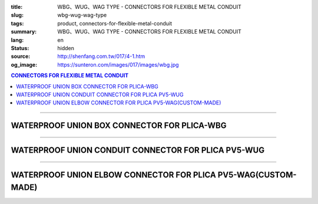 :title: WBG、WUG、WAG TYPE - CONNECTORS FOR FLEXIBLE METAL CONDUIT
:slug: wbg-wug-wag-type
:tags: product, connectors-for-flexible-metal-conduit
:summary: WBG、WUG、WAG TYPE - CONNECTORS FOR FLEXIBLE METAL CONDUIT
:lang: en
:status: hidden
:source: http://shenfang.com.tw/017/4-1.htm
:og_image: https://sunteron.com/images/017/images/wbg.jpg

.. contents:: CONNECTORS FOR FLEXIBLE METAL CONDUIT

----

WATERPROOF UNION BOX CONNECTOR FOR PLICA-WBG
++++++++++++++++++++++++++++++++++++++++++++

.. image:: {filename}/images/017/images/wbg.jpg
   :name: http://shenfang.com.tw/017/images/WBG.JPG
   :alt: product
   :class: img-fluid final-product-image-max-width-230px

.. image:: {filename}/images/017/images/wbg-1.jpg
   :name: http://shenfang.com.tw/017/images/WBG-1.JPG
   :alt: product
   :class: img-fluid

.. raw:: html

      <p align="right" style="margin-top: 0; margin-bottom: 0"><font size="2">&nbsp;&nbsp;&nbsp;&nbsp;&nbsp;&nbsp;&nbsp;&nbsp;&nbsp;&nbsp;&nbsp;&nbsp;&nbsp;&nbsp;&nbsp;&nbsp;&nbsp;&nbsp;&nbsp;&nbsp;&nbsp;&nbsp;&nbsp;&nbsp;&nbsp;&nbsp;&nbsp;&nbsp;&nbsp;&nbsp;&nbsp;&nbsp;&nbsp;&nbsp;&nbsp;&nbsp;&nbsp;&nbsp;&nbsp;&nbsp;&nbsp;&nbsp;&nbsp;&nbsp;&nbsp;&nbsp;&nbsp;&nbsp;&nbsp;&nbsp;&nbsp;&nbsp;&nbsp;&nbsp;&nbsp;&nbsp;&nbsp;&nbsp;&nbsp;&nbsp;&nbsp;&nbsp;&nbsp;&nbsp;&nbsp;&nbsp;&nbsp;&nbsp;&nbsp;&nbsp;&nbsp;&nbsp;&nbsp;&nbsp;&nbsp;&nbsp;&nbsp;&nbsp;&nbsp;&nbsp;&nbsp;&nbsp;&nbsp;&nbsp;&nbsp;&nbsp;&nbsp;&nbsp;&nbsp;&nbsp;&nbsp;&nbsp;&nbsp;&nbsp;&nbsp;&nbsp;&nbsp;&nbsp;&nbsp;&nbsp;&nbsp;&nbsp;&nbsp;&nbsp;&nbsp;&nbsp;&nbsp;&nbsp;&nbsp;&nbsp;&nbsp;&nbsp;&nbsp;&nbsp;&nbsp;&nbsp;&nbsp;&nbsp;&nbsp;&nbsp;&nbsp;&nbsp;&nbsp;&nbsp;&nbsp;&nbsp;&nbsp;&nbsp;&nbsp;&nbsp;&nbsp;&nbsp;&nbsp;&nbsp;&nbsp;&nbsp;&nbsp;&nbsp;&nbsp;&nbsp;&nbsp;&nbsp;&nbsp;&nbsp;&nbsp;&nbsp;&nbsp;&nbsp;&nbsp;&nbsp;&nbsp;&nbsp;&nbsp;&nbsp;&nbsp;&nbsp;&nbsp;&nbsp;&nbsp;&nbsp;&nbsp;&nbsp;&nbsp;&nbsp;&nbsp;&nbsp;&nbsp;&nbsp;&nbsp;&nbsp;&nbsp;&nbsp;&nbsp;&nbsp; Unit</font><font size="2" face="新細明體">:<span lang="en">±</span>3mm</font></p>
      <table border="1" cellspacing="0" style="border-collapse: collapse" bordercolor="#111111" width="100%" cellpadding="0" id="AutoNumber46" height="198">
        <tr>
          <td width="18%" align="center" bgcolor="#FFCCCC" height="29">
          <p style="margin-top: 0; margin-bottom: 0"><font size="2" face="Arial">
          Cat No</font></p>
          </td>
          <td width="21%" align="center" bgcolor="#FFCCCC" height="29">
          <p style="margin-top: 0; margin-bottom: 0"><font size="2" face="Arial">
          CONDUIT SIZE</font></p>
          </td>
          <td width="9%" align="center" bgcolor="#FFCCCC" height="29">
          <font size="2" face="Arial">A</font></td>
          <td width="10%" align="center" bgcolor="#FFCCCC" height="29">
          <font size="2" face="Arial">B</font></td>
          <td width="10%" align="center" bgcolor="#FFCCCC" height="29">
          <font face="Arial" size="2">C</font></td>
          <td width="10%" align="center" bgcolor="#FFCCCC" height="29">
          <font size="2" face="Arial">D</font><sub><font size="2" face="Arial">1φ</font></sub></td>
          <td width="11%" align="center" bgcolor="#FFCCCC" height="29">
          <font size="2" face="Arial">D</font><sub><font size="2" face="Arial">2φ</font></sub></td>
          <td width="11%" align="center" bgcolor="#FFCCCC" height="29">
          <font size="2" face="Arial">D</font><sub><font size="2" face="Arial">3φ</font></sub></td>
        </tr>
        <tr>
          <td width="18%" align="center" height="20"><font face="Arial" size="2">
          WBG-17#</font></td>
          <td width="21%" align="left" height="20">
          <p style="margin-left: 5"><font face="Arial" size="2">PF 1/2 (16)</font></td>
          <td width="9%" align="center" height="20"><font size="2" face="Arial">
          28</font></td>
          <td width="10%" align="center" height="20"><font size="2" face="Arial">
          19.1</font></td>
          <td width="10%" align="center" height="20"><font size="2" face="Arial">
          32</font></td>
          <td width="10%" align="center" height="20"><font size="2" face="Arial">
          35</font></td>
          <td width="11%" align="center" height="20"><font size="2" face="Arial">
          19.7</font></td>
          <td width="11%" align="center" height="20"><font size="2" face="Arial">
          26.0</font></td>
        </tr>
        <tr>
          <td width="18%" align="center" bgcolor="#FFCCCC" height="20">
          <font face="Arial" size="2">WBG-24#</font></td>
          <td width="21%" align="left" bgcolor="#FFCCCC" height="20">
          <p style="margin-left: 5"><font face="Arial" size="2">PF 3/4 (22)</font></td>
          <td width="9%" align="center" bgcolor="#FFCCCC" height="20">
          <font size="2" face="Arial">31</font></td>
          <td width="10%" align="center" bgcolor="#FFCCCC" height="20">
          <font size="2" face="Arial">22.3</font></td>
          <td width="10%" align="center" bgcolor="#FFCCCC" height="20">
          <font size="2" face="Arial">38</font></td>
          <td width="10%" align="center" bgcolor="#FFCCCC" height="20">
          <font size="2" face="Arial">41</font></td>
          <td width="11%" align="center" bgcolor="#FFCCCC" height="20">
          <font size="2" face="Arial">24.9</font></td>
          <td width="11%" align="center" bgcolor="#FFCCCC" height="20">
          <font size="2" face="Arial">34.0</font></td>
        </tr>
        <tr>
          <td width="18%" align="center" height="20"><font face="Arial" size="2">
          WBG-30#</font></td>
          <td width="21%" align="left" height="20">
          <p style="margin-left: 5"><font face="Arial" size="2">PF 1&nbsp;&nbsp;&nbsp; 
          (28)</font></td>
          <td width="9%" align="center" height="20"><font size="2" face="Arial">
          34</font></td>
          <td width="10%" align="center" height="20"><font size="2" face="Arial">
          25.0</font></td>
          <td width="10%" align="center" height="20"><font size="2" face="Arial">
          46</font></td>
          <td width="10%" align="center" height="20"><font size="2" face="Arial">
          50</font></td>
          <td width="11%" align="center" height="20"><font size="2" face="Arial">
          31.3</font></td>
          <td width="11%" align="center" height="20"><font size="2" face="Arial">
          40.5</font></td>
        </tr>
        <tr>
          <td width="18%" align="center" bgcolor="#FFCCCC" height="20">
          <font face="Arial" size="2">WBG-38#</font></td>
          <td width="21%" align="left" bgcolor="#FFCCCC" height="20">
          <p style="margin-left: 5"><font face="Arial" size="2">PF1-1/4(36)</font></td>
          <td width="9%" align="center" bgcolor="#FFCCCC" height="20">
          <font size="2" face="Arial">38</font></td>
          <td width="10%" align="center" bgcolor="#FFCCCC" height="20">
          <font size="2" face="Arial">28.4</font></td>
          <td width="10%" align="center" bgcolor="#FFCCCC" height="20">
          <font size="2" face="Arial">54</font></td>
          <td width="10%" align="center" bgcolor="#FFCCCC" height="20">
          <font size="2" face="Arial">58</font></td>
          <td width="11%" align="center" bgcolor="#FFCCCC" height="20">
          <font size="2" face="Arial">39.3</font></td>
          <td width="11%" align="center" bgcolor="#FFCCCC" height="20">
          <font size="2" face="Arial">48.0</font></td>
        </tr>
        <tr>
          <td width="18%" align="center" height="20"><font face="Arial" size="2">
          WBG-50#</font></td>
          <td width="21%" align="left" height="20">
          <p style="margin-left: 5"><font face="Arial" size="2">PF1-1/2(42)</font></td>
          <td width="9%" align="center" height="20"><font size="2" face="Arial">
          39</font></td>
          <td width="10%" align="center" height="20"><font size="2" face="Arial">
          30.8</font></td>
          <td width="10%" align="center" height="20"><font size="2" face="Arial">
          67</font></td>
          <td width="10%" align="center" height="20"><font size="2" face="Arial">
          71</font></td>
          <td width="11%" align="center" height="20"><font size="2" face="Arial">
          46.8</font></td>
          <td width="11%" align="center" height="20"><font size="2" face="Arial">
          62.0</font></td>
        </tr>
        <tr>
          <td width="18%" align="center" bgcolor="#FFCCCC" height="21">
          <font face="Arial" size="2">WBG-63#</font></td>
          <td width="21%" align="left" bgcolor="#FFCCCC" height="21">
          <p style="margin-left: 5"><font face="Arial" size="2">PF 2&nbsp;&nbsp;&nbsp;&nbsp; 
          (54)</font></td>
          <td width="9%" align="center" bgcolor="#FFCCCC" height="21">
          <font size="2" face="Arial">46</font></td>
          <td width="10%" align="center" bgcolor="#FFCCCC" height="21">
          <font size="2" face="Arial">32.9</font></td>
          <td width="10%" align="center" bgcolor="#FFCCCC" height="21">
          <font size="2" face="Arial">84</font></td>
          <td width="10%" align="center" bgcolor="#FFCCCC" height="21">
          <font size="2" face="Arial">87</font></td>
          <td width="11%" align="center" bgcolor="#FFCCCC" height="21">
          <font size="2" face="Arial">58.0</font></td>
          <td width="11%" align="center" bgcolor="#FFCCCC" height="21">
          <font size="2" face="Arial">76.0</font></td>
        </tr>
        <tr>
          <td width="18%" align="center" height="21"><font face="Arial" size="2">
          WBG-76#</font></td>
          <td width="21%" align="left" height="21">
          <p style="margin-left: 5"><font face="Arial" size="2">PF2-1/2(70)</font></td>
          <td width="9%" align="center" height="21"><font size="2" face="Arial">
          50</font></td>
          <td width="10%" align="center" height="21"><font size="2" face="Arial">
          36.0</font></td>
          <td width="10%" align="center" height="21"><font size="2" face="Arial">
          98</font></td>
          <td width="10%" align="center" height="21"><font size="2" face="Arial">
          102</font></td>
          <td width="11%" align="center" height="21"><font size="2" face="Arial">
          73.5</font></td>
          <td width="11%" align="center" height="21"><font size="2" face="Arial">
          89.0</font></td>
        </tr>
        <tr>
          <td width="18%" align="center" bgcolor="#FFCCCC" height="21">
          <font face="Arial" size="2">WBG-83#</font></td>
          <td width="21%" align="left" bgcolor="#FFCCCC" height="21">
          <p style="margin-left: 5"><font face="Arial" size="2">PF 3&nbsp;&nbsp;&nbsp;&nbsp;(82)</font></td>
          <td width="9%" align="center" bgcolor="#FFCCCC" height="21">
          <font size="2" face="Arial">50</font></td>
          <td width="10%" align="center" bgcolor="#FFCCCC" height="21">
          <font size="2" face="Arial">40.1</font></td>
          <td width="10%" align="center" bgcolor="#FFCCCC" height="21">
          <font size="2" face="Arial">104</font></td>
          <td width="10%" align="center" bgcolor="#FFCCCC" height="21">
          <font size="2" face="Arial">108</font></td>
          <td width="11%" align="center" bgcolor="#FFCCCC" height="21">
          <font size="2" face="Arial">86.0</font></td>
          <td width="11%" align="center" bgcolor="#FFCCCC" height="21">
          <font size="2" face="Arial">95.5</font></td>
        </tr>
        <tr>
          <td width="18%" align="center" height="21"><font face="Arial" size="2">
          WBG-104#</font></td>
          <td width="21%" align="left" height="21">
          <p style="margin-left: 5"><font face="Arial" size="2">PF 4&nbsp;&nbsp;(104)</font></td>
          <td width="9%" align="center" height="21"><font size="2" face="Arial">
          64</font></td>
          <td width="10%" align="center" height="21"><font size="2" face="Arial">
          45.7</font></td>
          <td width="10%" align="center" height="21"><font size="2" face="Arial">
          137</font></td>
          <td width="10%" align="center" height="21"><font size="2" face="Arial">
          137</font></td>
          <td width="11%" align="center" height="21"><font size="2" face="Arial">
          111.0</font></td>
          <td width="11%" align="center" height="21"><font size="2" face="Arial">
          122.0</font></td>
        </tr>
      </table>

----

WATERPROOF UNION CONDUIT CONNECTOR FOR PLICA PV5-WUG
++++++++++++++++++++++++++++++++++++++++++++++++++++

.. image:: {filename}/images/017/images/wug.jpg
   :name: http://shenfang.com.tw/017/images/WUG.JPG
   :alt: product
   :class: img-fluid final-product-image-max-width-230px

.. image:: {filename}/images/017/images/wug-1.gif
   :name: http://shenfang.com.tw/017/images/WUG-1.gif
   :alt: product
   :class: img-fluid

.. raw:: html

  <p align="right" style="margin-top: 0; margin-bottom: 0"><font size="2">&nbsp;&nbsp;&nbsp;&nbsp;&nbsp;&nbsp;&nbsp;&nbsp;&nbsp;&nbsp;&nbsp;&nbsp;&nbsp;&nbsp;&nbsp;&nbsp;&nbsp;&nbsp;&nbsp;&nbsp;&nbsp;&nbsp;&nbsp;&nbsp;&nbsp;&nbsp;&nbsp;&nbsp;&nbsp;&nbsp;&nbsp;&nbsp;&nbsp;&nbsp;&nbsp;&nbsp;&nbsp;&nbsp;&nbsp;&nbsp;&nbsp;&nbsp;&nbsp;&nbsp;&nbsp;&nbsp;&nbsp;&nbsp;&nbsp;&nbsp;&nbsp;&nbsp;&nbsp;&nbsp;&nbsp;&nbsp;&nbsp;&nbsp;&nbsp;&nbsp;&nbsp;&nbsp;&nbsp;&nbsp;&nbsp;&nbsp;&nbsp;&nbsp;&nbsp;&nbsp;&nbsp;&nbsp;&nbsp;&nbsp;&nbsp;&nbsp;&nbsp;&nbsp;&nbsp;&nbsp;&nbsp;&nbsp;&nbsp;&nbsp;&nbsp;&nbsp;&nbsp;&nbsp;&nbsp;&nbsp;&nbsp;&nbsp;&nbsp;&nbsp;&nbsp;&nbsp;&nbsp;&nbsp;&nbsp;&nbsp;&nbsp;&nbsp;&nbsp;&nbsp;&nbsp;&nbsp;&nbsp;&nbsp;&nbsp;&nbsp;&nbsp;&nbsp;&nbsp;&nbsp;&nbsp;&nbsp;&nbsp;&nbsp;&nbsp;&nbsp;&nbsp;&nbsp;&nbsp;&nbsp;&nbsp;&nbsp;&nbsp;&nbsp;&nbsp;&nbsp;&nbsp;&nbsp;&nbsp;&nbsp;&nbsp;&nbsp;&nbsp;&nbsp;&nbsp;&nbsp;&nbsp;&nbsp;&nbsp;&nbsp;&nbsp;&nbsp;&nbsp;&nbsp;&nbsp;&nbsp;&nbsp;&nbsp;&nbsp;&nbsp;&nbsp;&nbsp;&nbsp;&nbsp;&nbsp;&nbsp;&nbsp;&nbsp;&nbsp;&nbsp;&nbsp;&nbsp;&nbsp;&nbsp;&nbsp;&nbsp;&nbsp;&nbsp;&nbsp;&nbsp; Unit</font><font size="2" face="新細明體">:<span lang="en">±</span>3mm</font></p>
  <table border="1" cellspacing="0" style="border-collapse: collapse" bordercolor="#111111" width="100%" cellpadding="0" id="AutoNumber54" height="199">
        <tbody><tr>
          <td width="18%" align="center" bgcolor="#FFCCCC" height="29">
          <p style="margin-top: 0; margin-bottom: 0"><font size="2" face="Arial">
          Cat No</font></p>
          </td>
          <td width="21%" align="center" bgcolor="#FFCCCC" height="29">
          <p style="margin-top: 0; margin-bottom: 0"><font size="2" face="Arial">
          CONDUIT SIZE</font></p>
          </td>
          <td width="9%" align="center" bgcolor="#FFCCCC" height="29">
          <font size="2" face="Arial">A</font></td>
          <td width="10%" align="center" bgcolor="#FFCCCC" height="29">
          <font size="2" face="Arial">B</font></td>
          <td width="10%" align="center" bgcolor="#FFCCCC" height="29">
          <font face="Arial" size="2">C</font></td>
          <td width="10%" align="center" bgcolor="#FFCCCC" height="29">
          <font size="2" face="Arial">D</font><sub><font size="2" face="Arial">1φ</font></sub></td>
          <td width="11%" align="center" bgcolor="#FFCCCC" height="29">
          <font size="2" face="Arial">D</font><sub><font size="2" face="Arial">2φ</font></sub></td>
          <td width="11%" align="center" bgcolor="#FFCCCC" height="29">
          <font size="2" face="Arial">D</font><sub><font size="2" face="Arial">3φ</font></sub></td>
        </tr>
        <tr>
          <td width="18%" align="center" height="22"><font face="Arial" size="2">
          WUG-17#</font></td>
          <td width="21%" align="left" height="22">
          <p style="margin-left: 5"><font face="Arial" size="2">PF 1/2 (16)</font></p></td>
          <td width="9%" align="center" height="22"><font size="2" face="Arial">
          28</font></td>
          <td width="10%" align="center" height="22"><font size="2" face="Arial">
          15.2</font></td>
          <td width="10%" align="center" height="22"><font size="2" face="Arial">
          32</font></td>
          <td width="10%" align="center" height="22"><font size="2" face="Arial">
          35</font></td>
          <td width="11%" align="center" height="22"><font size="2" face="Arial">
          14.5</font></td>
          <td width="11%" align="center" height="22"><font size="2" face="Arial">
          20.3</font></td>
        </tr>
        <tr>
          <td width="18%" align="center" bgcolor="#FFCCCC" height="22">
          <font face="Arial" size="2">WUG-24#</font></td>
          <td width="21%" align="left" bgcolor="#FFCCCC" height="22">
          <p style="margin-left: 5"><font face="Arial" size="2">PF 3/4 (22)</font></p></td>
          <td width="9%" align="center" bgcolor="#FFCCCC" height="22">
          <font size="2" face="Arial">31</font></td>
          <td width="10%" align="center" bgcolor="#FFCCCC" height="22">
          <font size="2" face="Arial">16.5</font></td>
          <td width="10%" align="center" bgcolor="#FFCCCC" height="22">
          <font size="2" face="Arial">38</font></td>
          <td width="10%" align="center" bgcolor="#FFCCCC" height="22">
          <font size="2" face="Arial">41</font></td>
          <td width="11%" align="center" bgcolor="#FFCCCC" height="22">
          <font size="2" face="Arial">20.0</font></td>
          <td width="11%" align="center" bgcolor="#FFCCCC" height="22">
          <font size="2" face="Arial">25.7</font></td>
        </tr>
        <tr>
          <td width="18%" align="center" height="22"><font face="Arial" size="2">
          WUG-30#</font></td>
          <td width="21%" align="left" height="22">
          <p style="margin-left: 5"><font face="Arial" size="2">PF 1&nbsp;&nbsp;&nbsp; 
          (28)</font></p></td>
          <td width="9%" align="center" height="22"><font size="2" face="Arial">
          34</font></td>
          <td width="10%" align="center" height="22"><font size="2" face="Arial">
          17.2</font></td>
          <td width="10%" align="center" height="22"><font size="2" face="Arial">
          46</font></td>
          <td width="10%" align="center" height="22"><font size="2" face="Arial">
          50</font></td>
          <td width="11%" align="center" height="22"><font size="2" face="Arial">
          27.0</font></td>
          <td width="11%" align="center" height="22"><font size="2" face="Arial">
          32.7</font></td>
        </tr>
        <tr>
          <td width="18%" align="center" bgcolor="#FFCCCC" height="22">
          <font face="Arial" size="2">WUG-38#</font></td>
          <td width="21%" align="left" bgcolor="#FFCCCC" height="22">
          <p style="margin-left: 5"><font face="Arial" size="2">PF1-1/4(36)</font></p></td>
          <td width="9%" align="center" bgcolor="#FFCCCC" height="22">
          <font size="2" face="Arial">38</font></td>
          <td width="10%" align="center" bgcolor="#FFCCCC" height="22">
          <font size="2" face="Arial">18.1</font></td>
          <td width="10%" align="center" bgcolor="#FFCCCC" height="22">
          <font size="2" face="Arial">54</font></td>
          <td width="10%" align="center" bgcolor="#FFCCCC" height="22">
          <font size="2" face="Arial">58</font></td>
          <td width="11%" align="center" bgcolor="#FFCCCC" height="22">
          <font size="2" face="Arial">34.5</font></td>
          <td width="11%" align="center" bgcolor="#FFCCCC" height="22">
          <font size="2" face="Arial">41.2</font></td>
        </tr>
        <tr>
          <td width="18%" align="center" height="22"><font face="Arial" size="2">
          WUG-50#</font></td>
          <td width="21%" align="left" height="22">
          <p style="margin-left: 5"><font face="Arial" size="2">PF1-1/2(42)</font></p></td>
          <td width="9%" align="center" height="22"><font size="2" face="Arial">
          39</font></td>
          <td width="10%" align="center" height="22"><font size="2" face="Arial">
          20.0</font></td>
          <td width="10%" align="center" height="22"><font size="2" face="Arial">
          67</font></td>
          <td width="10%" align="center" height="22"><font size="2" face="Arial">
          71</font></td>
          <td width="11%" align="center" height="22"><font size="2" face="Arial">
          39.5</font></td>
          <td width="11%" align="center" height="22"><font size="2" face="Arial">
          47.4</font></td>
        </tr>
        <tr>
          <td width="18%" align="center" bgcolor="#FFCCCC" height="22">
          <font face="Arial" size="2">WUG-63#</font></td>
          <td width="21%" align="left" bgcolor="#FFCCCC" height="22">
          <p style="margin-left: 5"><font face="Arial" size="2">PF 2&nbsp;&nbsp;&nbsp;&nbsp; 
          (54)</font></p></td>
          <td width="9%" align="center" bgcolor="#FFCCCC" height="22">
          <font size="2" face="Arial">46</font></td>
          <td width="10%" align="center" bgcolor="#FFCCCC" height="22">
          <font size="2" face="Arial">20.8</font></td>
          <td width="10%" align="center" bgcolor="#FFCCCC" height="22">
          <font size="2" face="Arial">84</font></td>
          <td width="10%" align="center" bgcolor="#FFCCCC" height="22">
          <font size="2" face="Arial">87</font></td>
          <td width="11%" align="center" bgcolor="#FFCCCC" height="22">
          <font size="2" face="Arial">51.0</font></td>
          <td width="11%" align="center" bgcolor="#FFCCCC" height="22">
          <font size="2" face="Arial">59.0</font></td>
        </tr>
        <tr>
          <td width="18%" align="center" height="22"><font face="Arial" size="2">
          WUG-76#</font></td>
          <td width="21%" align="left" height="22">
          <p style="margin-left: 5"><font face="Arial" size="2">PF2-1/2(70)</font></p></td>
          <td width="9%" align="center" height="22"><font size="2" face="Arial">
          50</font></td>
          <td width="10%" align="center" height="22"><font size="2" face="Arial">
          23.0</font></td>
          <td width="10%" align="center" height="22"><font size="2" face="Arial">
          98</font></td>
          <td width="10%" align="center" height="22"><font size="2" face="Arial">
          102</font></td>
          <td width="11%" align="center" height="22"><font size="2" face="Arial">
          66.0</font></td>
          <td width="11%" align="center" height="22"><font size="2" face="Arial">
          74.9</font></td>
        </tr>
        <tr>
          <td width="18%" align="center" bgcolor="#FFCCCC" height="22">
          <font face="Arial" size="2">WUG-83#</font></td>
          <td width="21%" align="left" bgcolor="#FFCCCC" height="22">
          <p style="margin-left: 5"><font face="Arial" size="2">PF 3&nbsp;&nbsp;&nbsp;&nbsp; 
          (82)</font></p></td>
          <td width="9%" align="center" bgcolor="#FFCCCC" height="22">
          <font size="2" face="Arial">50</font></td>
          <td width="10%" align="center" bgcolor="#FFCCCC" height="22">
          <font size="2" face="Arial">27.6</font></td>
          <td width="10%" align="center" bgcolor="#FFCCCC" height="22">
          <font size="2" face="Arial">104</font></td>
          <td width="10%" align="center" bgcolor="#FFCCCC" height="22">
          <font size="2" face="Arial">108</font></td>
          <td width="11%" align="center" bgcolor="#FFCCCC" height="22">
          <font size="2" face="Arial">86.0</font></td>
          <td width="11%" align="center" bgcolor="#FFCCCC" height="22">
          <font size="2" face="Arial">87.0</font></td>
        </tr>
        <tr>
          <td width="18%" align="center" height="22"><font face="Arial" size="2">
          WUG-104#</font></td>
          <td width="21%" align="left" height="22">
          <p style="margin-left: 5"><font face="Arial" size="2">PF 4&nbsp;&nbsp;&nbsp;(104)</font></p></td>
          <td width="9%" align="center" height="22"><font size="2" face="Arial">
          64</font></td>
          <td width="10%" align="center" height="22"><font size="2" face="Arial">
          30.2</font></td>
          <td width="10%" align="center" height="22"><font size="2" face="Arial">
          137</font></td>
          <td width="10%" align="center" height="22"><font size="2" face="Arial">
          137</font></td>
          <td width="11%" align="center" height="22"><font size="2" face="Arial">
          103.5</font></td>
          <td width="11%" align="center" height="22"><font size="2" face="Arial">
          112.5</font></td>
        </tr>
      </tbody>
  </table>

----

WATERPROOF UNION ELBOW CONNECTOR FOR PLICA PV5-WAG(CUSTOM-MADE)
+++++++++++++++++++++++++++++++++++++++++++++++++++++++++++++++

.. image:: {filename}/images/017/images/wag.jpg
   :name: http://shenfang.com.tw/017/images/WAG.JPG
   :alt: product
   :class: img-fluid final-product-image-max-height-230px

.. image:: {filename}/images/017/images/wag-1.gif
   :name: http://shenfang.com.tw/017/images/WAG-1.gif
   :alt: product
   :class: img-fluid

.. raw:: html

      <p align="right" style="margin-top: 0; margin-bottom: 0"><font size="2">&nbsp;&nbsp;&nbsp;&nbsp;&nbsp;&nbsp;&nbsp;&nbsp;&nbsp;&nbsp;&nbsp;&nbsp;&nbsp;&nbsp;&nbsp;&nbsp;&nbsp;&nbsp;&nbsp;&nbsp;&nbsp;&nbsp;&nbsp;&nbsp;&nbsp;&nbsp;&nbsp;&nbsp;&nbsp;&nbsp;&nbsp;&nbsp;&nbsp;&nbsp;&nbsp;&nbsp;&nbsp;&nbsp;&nbsp;&nbsp;&nbsp;&nbsp;&nbsp;&nbsp;&nbsp;&nbsp;&nbsp;&nbsp;&nbsp;&nbsp;&nbsp;&nbsp;&nbsp;&nbsp;&nbsp;&nbsp;&nbsp;&nbsp;&nbsp;&nbsp;&nbsp;&nbsp;&nbsp;&nbsp;&nbsp;&nbsp;&nbsp;&nbsp;&nbsp;&nbsp;&nbsp;&nbsp;&nbsp;&nbsp;&nbsp;&nbsp;&nbsp;&nbsp;&nbsp;&nbsp;&nbsp;&nbsp;&nbsp;&nbsp;&nbsp;&nbsp;&nbsp;&nbsp;&nbsp;&nbsp;&nbsp;&nbsp;&nbsp;&nbsp;&nbsp;&nbsp;&nbsp;&nbsp;&nbsp;&nbsp;&nbsp;&nbsp;&nbsp;&nbsp;&nbsp;&nbsp;&nbsp;&nbsp;&nbsp;&nbsp;&nbsp;&nbsp;&nbsp;&nbsp;&nbsp;&nbsp;&nbsp;&nbsp;&nbsp;&nbsp;&nbsp;&nbsp;&nbsp;&nbsp;&nbsp;&nbsp;&nbsp;&nbsp;&nbsp;&nbsp;&nbsp;&nbsp;&nbsp;&nbsp;&nbsp;&nbsp;&nbsp;&nbsp;&nbsp;&nbsp;&nbsp;&nbsp;&nbsp;&nbsp;&nbsp;&nbsp;&nbsp;&nbsp;&nbsp;&nbsp;&nbsp;&nbsp;&nbsp;&nbsp;&nbsp;&nbsp;&nbsp;&nbsp;&nbsp;&nbsp;&nbsp;&nbsp;&nbsp;&nbsp;&nbsp;&nbsp;&nbsp;&nbsp;&nbsp;&nbsp;&nbsp;&nbsp;&nbsp;&nbsp; Unit</font><font size="2" face="新細明體">:<span lang="en">±</span>3mm</font></p>
      <table border="1" cellspacing="0" style="border-collapse: collapse" bordercolor="#111111" width="100%" cellpadding="0" id="AutoNumber50" height="171">
        <tr>
          <td width="16%" align="center" bgcolor="#FFCCCC" height="29">
          <p style="margin-top: 0; margin-bottom: 0"><font size="2" face="Arial">
          Cat No</font></p>
          </td>
          <td width="21%" align="center" bgcolor="#FFCCCC" height="29">
          <p style="margin-top: 0; margin-bottom: 0"><font size="2" face="Arial">
          CONDUIT SIZE</font></p>
          </td>
          <td width="12%" align="center" bgcolor="#FFCCCC" height="29">
          <font size="2" face="Arial">A</font></td>
          <td width="12%" align="center" bgcolor="#FFCCCC" height="29">
          <font face="Arial" size="2">B</font></td>
          <td width="12%" align="center" bgcolor="#FFCCCC" height="29">
          <font face="Arial" size="2">C</font></td>
          <td width="12%" align="center" bgcolor="#FFCCCC" height="29">
          <font size="2" face="Arial">D</font><sub><font size="2" face="Arial">1φ</font></sub></td>
          <td width="13%" align="center" bgcolor="#FFCCCC" height="29">
          <font size="2" face="Arial">D</font><sub><font size="2" face="Arial">2φ</font></sub></td>
        </tr>
        <tr>
          <td width="16%" align="center" height="23"><font face="Arial" size="2">
          WAG-17#</font></td>
          <td width="19%" align="left" height="23">
          <p style="margin-left: 5"><font face="Arial" size="2">PF 1/2 (16)</font></td>
          <td width="12%" align="center" height="23"><font size="2" face="Arial">
          28</font></td>
          <td width="12%" align="center" height="23"><font size="2" face="Arial">
          32</font></td>
          <td width="12%" align="center" height="23"><font size="2" face="Arial">
          35</font></td>
          <td width="12%" align="center" height="23"><font size="2" face="Arial">
          14.5</font></td>
          <td width="13%" align="center" height="23"><font size="2" face="Arial">
          20.3</font></td>
        </tr>
        <tr>
          <td width="16%" align="center" bgcolor="#FFCCCC" height="23">
          <font face="Arial" size="2">WAG-24#</font></td>
          <td width="19%" align="left" bgcolor="#FFCCCC" height="23">
          <p style="margin-left: 5"><font face="Arial" size="2">PF 3/4 (22)</font></td>
          <td width="12%" align="center" bgcolor="#FFCCCC" height="23">
          <font size="2" face="Arial">31</font></td>
          <td width="12%" align="center" bgcolor="#FFCCCC" height="23">
          <font size="2" face="Arial">38</font></td>
          <td width="12%" align="center" bgcolor="#FFCCCC" height="23">
          <font size="2" face="Arial">41</font></td>
          <td width="12%" align="center" bgcolor="#FFCCCC" height="23">
          <font size="2" face="Arial">20.0</font></td>
          <td width="13%" align="center" bgcolor="#FFCCCC" height="23">
          <font size="2" face="Arial">25.7</font></td>
        </tr>
        <tr>
          <td width="16%" align="center" height="23"><font face="Arial" size="2">
          WAG-30#</font></td>
          <td width="19%" align="left" height="23">
          <p style="margin-left: 5"><font face="Arial" size="2">PF 1&nbsp;&nbsp;&nbsp; 
          (28)</font></td>
          <td width="12%" align="center" height="23"><font size="2" face="Arial">
          34</font></td>
          <td width="12%" align="center" height="23"><font size="2" face="Arial">
          46</font></td>
          <td width="12%" align="center" height="23"><font size="2" face="Arial">
          50</font></td>
          <td width="12%" align="center" height="23"><font size="2" face="Arial">
          27.0</font></td>
          <td width="13%" align="center" height="23"><font size="2" face="Arial">
          32.7</font></td>
        </tr>
        <tr>
          <td width="16%" align="center" bgcolor="#FFCCCC" height="23">
          <font face="Arial" size="2">WAG-38#</font></td>
          <td width="19%" align="left" bgcolor="#FFCCCC" height="23">
          <p style="margin-left: 5"><font face="Arial" size="2">PF1-1/4 (36)</font></td>
          <td width="12%" align="center" bgcolor="#FFCCCC" height="23">
          <font size="2" face="Arial">38</font></td>
          <td width="12%" align="center" bgcolor="#FFCCCC" height="23">
          <font size="2" face="Arial">54</font></td>
          <td width="12%" align="center" bgcolor="#FFCCCC" height="23">
          <font size="2" face="Arial">58</font></td>
          <td width="12%" align="center" bgcolor="#FFCCCC" height="23">
          <font size="2" face="Arial">34.5</font></td>
          <td width="13%" align="center" bgcolor="#FFCCCC" height="23">
          <font size="2" face="Arial">41.2</font></td>
        </tr>
        <tr>
          <td width="16%" align="center" height="24"><font face="Arial" size="2">
          WAG-50#</font></td>
          <td width="19%" align="left" height="24">
          <p style="margin-left: 5"><font face="Arial" size="2">PF1-1/2 (42)</font></td>
          <td width="12%" align="center" height="24"><font size="2" face="Arial">
          39</font></td>
          <td width="12%" align="center" height="24"><font size="2" face="Arial">
          67</font></td>
          <td width="12%" align="center" height="24"><font size="2" face="Arial">
          71</font></td>
          <td width="12%" align="center" height="24"><font size="2" face="Arial">
          39.5</font></td>
          <td width="13%" align="center" height="24"><font size="2" face="Arial">
          47.4</font></td>
        </tr>
        <tr>
          <td width="16%" align="center" bgcolor="#FFCCCC" height="24">
          <font face="Arial" size="2">WAG-63#</font></td>
          <td width="19%" align="left" bgcolor="#FFCCCC" height="24">
          <p style="margin-left: 5"><font face="Arial" size="2">PF 2&nbsp;&nbsp;&nbsp;&nbsp; 
          (54)</font></td>
          <td width="12%" align="center" bgcolor="#FFCCCC" height="24">
          <font size="2" face="Arial">46</font></td>
          <td width="12%" align="center" bgcolor="#FFCCCC" height="24">
          <font size="2" face="Arial">84</font></td>
          <td width="12%" align="center" bgcolor="#FFCCCC" height="24">
          <font size="2" face="Arial">87</font></td>
          <td width="12%" align="center" bgcolor="#FFCCCC" height="24">
          <font size="2" face="Arial">51.0</font></td>
          <td width="13%" align="center" bgcolor="#FFCCCC" height="24">
          <font size="2" face="Arial">59.0</font></td>
        </tr>
      </table>

